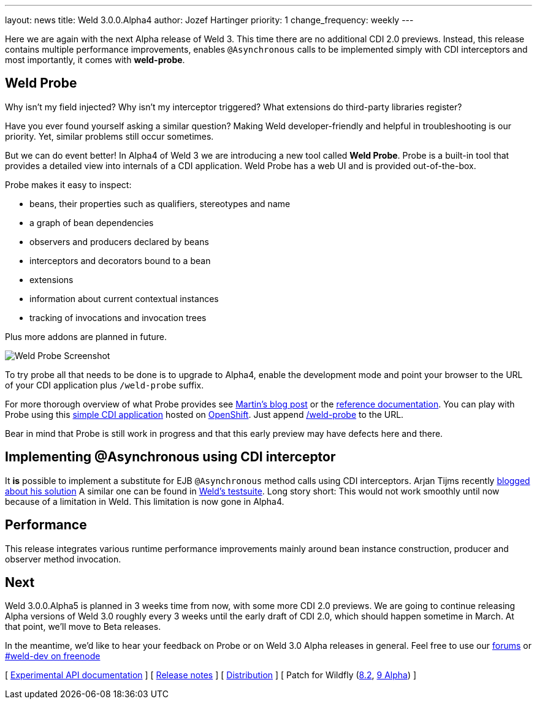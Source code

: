 ---
layout: news
title: Weld 3.0.0.Alpha4
author: Jozef Hartinger
priority: 1
change_frequency: weekly
---

Here we are again with the next Alpha release of Weld 3.
This time there are no additional CDI 2.0 previews.
Instead, this release contains multiple performance improvements, enables `@Asynchronous`
calls to be implemented simply with CDI interceptors and most importantly, it comes with
*weld-probe*.

== Weld Probe

Why isn't my field injected?
Why isn't my interceptor triggered?
What extensions do third-party libraries register?

Have you ever found yourself asking a similar question?
Making Weld developer-friendly and helpful in troubleshooting is our priority.
Yet, similar problems still occur sometimes.

But we can do event better! In Alpha4 of Weld 3 we are introducing a new tool called *Weld Probe*.
Probe is a built-in tool that provides a detailed view into internals of a CDI application.
Weld Probe has a web UI and is provided out-of-the-box.

Probe makes it easy to inspect:

* beans, their properties such as qualifiers, stereotypes and name
* a graph of bean dependencies
* observers and producers declared by beans
* interceptors and decorators bound to a bean
* extensions
* information about current contextual instances
* tracking of invocations and invocation trees

Plus more addons are planned in future.

image::https://developer.jboss.org/servlet/JiveServlet/showImage/38-5641-24345/probe_bean_detail.png[Weld Probe Screenshot]

To try probe all that needs to be done is to upgrade to Alpha4, enable the development mode and point your browser to the URL
of your CDI application plus `/weld-probe` suffix.

For more thorough overview of what Probe provides see
link:http://goo.gl/ICQrRA[Martin's blog post] or the
link:http://docs.jboss.org/weld/reference/3.0.0.Alpha4/en-US/html/devmode.html#_probe[reference documentation].
You can play with Probe using this
link:http://probe-weld.itos.redhat.com/weld-numberguess[simple CDI application]
hosted on link:https://www.openshift.com/[OpenShift]. Just append
link:http://probe-weld.itos.redhat.com/weld-numberguess/weld-probe[/weld-probe]
to the URL.

Bear in mind that Probe is still work in progress and that this early preview may have defects
here and there.


== Implementing @Asynchronous using CDI interceptor

It *is* possible to implement a substitute for EJB `@Asynchronous` method calls using CDI interceptors.
Arjan Tijms recently link:http://jdevelopment.nl/cdi-based-asynchronous-alternative/[blogged about his solution]
A similar one can be found in
link:https://github.com/weld/core/blob/master/tests-arquillian/src/test/java/org/jboss/weld/tests/interceptors/thread/async/AsyncInterceptor.java[Weld's testsuite].
Long story short: This would not work smoothly until now because of a limitation in Weld. This limitation is now gone in Alpha4.

== Performance

This release integrates various runtime performance improvements mainly around bean instance construction,
producer and observer method invocation.

== Next

Weld 3.0.0.Alpha5 is planned in 3 weeks time from now, with some more CDI 2.0 previews.
We are going to continue releasing Alpha versions of Weld 3.0 roughly every 3 weeks until
the early draft of CDI 2.0, which should happen sometime in March.
At that point, we'll move to Beta releases.

In the meantime, we'd like to hear your feedback on Probe or on Weld 3.0 Alpha releases in general.
Feel free to use our link:https://community.jboss.org/en/weld?view=discussions[forums] or link:http://webchat.freenode.net/?channels=weld-dev[#weld-dev on freenode]

&#91; link:http://docs.jboss.org/weld/javadoc/3.0/weld-api/org/jboss/weld/experimental/package-frame.html[Experimental API documentation] &#93;
&#91; link:https://issues.jboss.org/secure/ReleaseNote.jspa?projectId=12310891&version=12326166[Release notes] &#93;
&#91; link:https://sourceforge.net/projects/jboss/files/Weld/3.0.0.Alpha4[Distribution] &#93;
&#91; Patch for Wildfly
(link:http://sourceforge.net/projects/jboss/files/Weld/3.0.0.Alpha4/wildfly-8.2.0.Final-weld-3.0.0.Alpha4-patch.zip/download[8.2],
link:http://sourceforge.net/projects/jboss/files/Weld/3.0.0.Alpha4/wildfly-9.0.0.Alpha1-weld-3.0.0.Alpha4-patch.zip/download[9 Alpha])
&#93;
